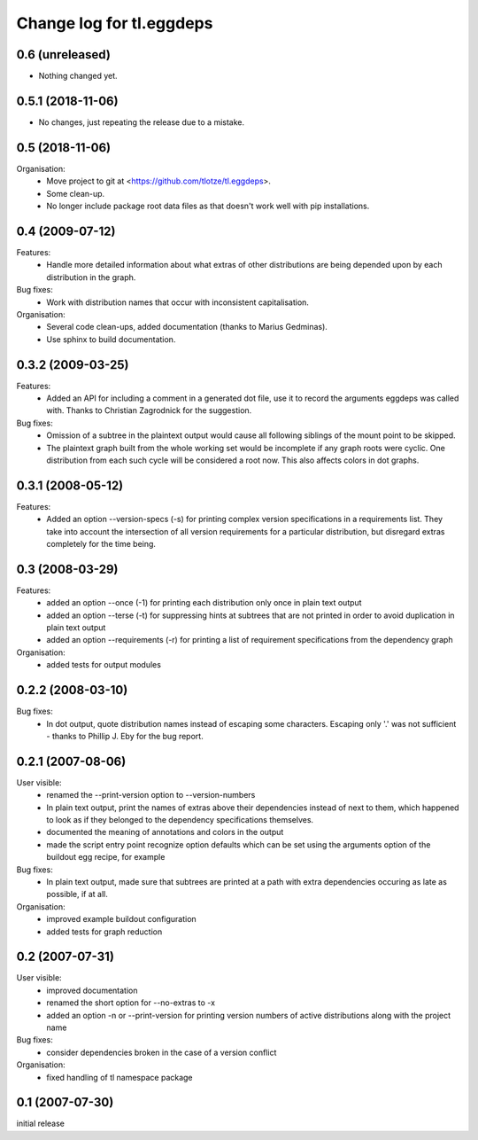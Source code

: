 =========================
Change log for tl.eggdeps
=========================

0.6 (unreleased)
================

- Nothing changed yet.


0.5.1 (2018-11-06)
==================

- No changes, just repeating the release due to a mistake.


0.5 (2018-11-06)
================

Organisation:
  - Move project to git at <https://github.com/tlotze/tl.eggdeps>.

  - Some clean-up.

  - No longer include package root data files as that doesn't work well with
    pip installations.


0.4 (2009-07-12)
================

Features:
  - Handle more detailed information about what extras of other distributions
    are being depended upon by each distribution in the graph.

Bug fixes:
  - Work with distribution names that occur with inconsistent capitalisation.

Organisation:
  - Several code clean-ups, added documentation (thanks to Marius Gedminas).

  - Use sphinx to build documentation.


0.3.2 (2009-03-25)
==================

Features:
  - Added an API for including a comment in a generated dot file, use it to
    record the arguments eggdeps was called with. Thanks to Christian
    Zagrodnick for the suggestion.

Bug fixes:
  - Omission of a subtree in the plaintext output would cause all following
    siblings of the mount point to be skipped.

  - The plaintext graph built from the whole working set would be incomplete
    if any graph roots were cyclic. One distribution from each such cycle will
    be considered a root now. This also affects colors in dot graphs.


0.3.1 (2008-05-12)
==================

Features:
  - Added an option --version-specs (-s) for printing complex version
    specifications in a requirements list. They take into account the
    intersection of all version requirements for a particular distribution,
    but disregard extras completely for the time being.


0.3 (2008-03-29)
================

Features:
  - added an option --once (-1) for printing each distribution only once in
    plain text output

  - added an option --terse (-t) for suppressing hints at subtrees that are
    not printed in order to avoid duplication in plain text output

  - added an option --requirements (-r) for printing a list of requirement
    specifications from the dependency graph

Organisation:
  - added tests for output modules


0.2.2 (2008-03-10)
==================

Bug fixes:
  - In dot output, quote distribution names instead of escaping some
    characters. Escaping only '.' was not sufficient - thanks to
    Phillip J. Eby for the bug report.


0.2.1 (2007-08-06)
==================

User visible:
  - renamed the --print-version option to --version-numbers

  - In plain text output, print the names of extras above their dependencies
    instead of next to them, which happened to look as if they belonged to the
    dependency specifications themselves.

  - documented the meaning of annotations and colors in the output

  - made the script entry point recognize option defaults which can be set
    using the arguments option of the buildout egg recipe, for example

Bug fixes:
  - In plain text output, made sure that subtrees are printed at a path with
    extra dependencies occuring as late as possible, if at all.

Organisation:
  - improved example buildout configuration

  - added tests for graph reduction


0.2 (2007-07-31)
================

User visible:
  - improved documentation

  - renamed the short option for --no-extras to -x

  - added an option -n or --print-version for printing version numbers of
    active distributions along with the project name

Bug fixes:
  - consider dependencies broken in the case of a version conflict

Organisation:
  - fixed handling of tl namespace package


0.1 (2007-07-30)
================

initial release


.. Local Variables:
.. mode: rst
.. End:

